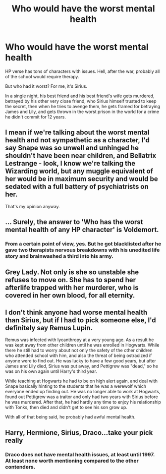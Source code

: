 #+TITLE: Who would have the worst mental health

* Who would have the worst mental health
:PROPERTIES:
:Author: usernamesaretaken3
:Score: 4
:DateUnix: 1590926752.0
:DateShort: 2020-May-31
:FlairText: Discussion
:END:
HP verse has tons of characters with issues. Hell, after the war, probably all of the school would require therapy.

But who had it worst? For me, it's Sirius.

In a single night, his best friend and his best friend's wife gets murdered, betrayed by his other very close friend, who Sirius himself trusted to keep the secret, then when he tries to avenge them, he gets framed for betraying James and Lily, and gets thrown in the worst prison in the world for a crime he didn't commit for 12 years.


** I mean if we're talking about the worst mental health and not sympathetic as a character, I'd say Snape was so unwell and unhinged he shouldn't have been near children, and Bellatrix Lestrange - look, I know we're talking the Wizarding world, but any muggle equivalent of her would be in maximum security and would be sedated with a full battery of psychiatrists on her.

That's my opinion anyway.
:PROPERTIES:
:Author: Bumblerina
:Score: 6
:DateUnix: 1590929201.0
:DateShort: 2020-May-31
:END:


** ... Surely, the answer to 'Who has the worst mental health of any HP character' is Voldemort.
:PROPERTIES:
:Author: Myradmir
:Score: 5
:DateUnix: 1590932016.0
:DateShort: 2020-May-31
:END:

*** From a certain point of view, yes. But he got blacklisted after he gave two therapists nervous breakdowns with his unedited life story and brainwashed a third into his army.
:PROPERTIES:
:Author: thrawnca
:Score: 4
:DateUnix: 1591007375.0
:DateShort: 2020-Jun-01
:END:


** Grey Lady. Not only is she so unstable she refuses to move on. She has to spend her afterlife trapped with her murderer, who is covered in her own blood, for all eternity.
:PROPERTIES:
:Author: streakermaximus
:Score: 5
:DateUnix: 1590945564.0
:DateShort: 2020-May-31
:END:


** I don't think anyone had worse mental health than Sirius, but if I had to pick someone else, I'd definitely say Remus Lupin.

Remus was infected with lycanthropy at a very young age. As a result he was kept away from other children until he was enrolled in Hogwarts. While there he still had to worry about not only the safety of the other children who attended school with him, and also the threat of being ostracized if anyone were to find out. He was lucky to have a few good years, but after James and Lily died, Sirius was put away, and Pettigrew was "dead," so he was on his own again until Harry's third year.

While teaching at Hogwarts he had to be on high alert again, and deal with Snape basically hinting to the students that he was a werewolf which everyone ended up finding out. He was no longer able to work at Hogwarts, found out Pettigrew was a traitor and only had two years with Sirius before he was murdered. After that, he had hardly any time to enjoy his relationship with Tonks, then died and didn't get to see his son grow up.

With all of that being said, he probably had awful mental health.
:PROPERTIES:
:Author: ncsar216
:Score: 5
:DateUnix: 1590929311.0
:DateShort: 2020-May-31
:END:


** Harry, Hermione, Sirius, Draco...take your pick really
:PROPERTIES:
:Author: SaintofSelhurst
:Score: -4
:DateUnix: 1590929169.0
:DateShort: 2020-May-31
:END:

*** Draco does not have mental health issues, at least until 1997. At least none worth mentioning compared to the other contenders.
:PROPERTIES:
:Author: Hellstrike
:Score: 3
:DateUnix: 1590959925.0
:DateShort: 2020-Jun-01
:END:
